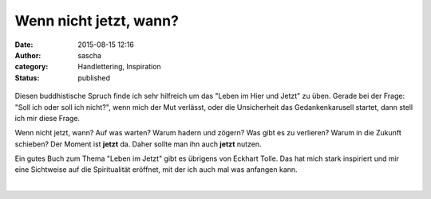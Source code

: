 Wenn nicht jetzt, wann?
#######################
:date: 2015-08-15 12:16
:author: sascha
:category: Handlettering, Inspiration
:status: published

.. figure:: images/2015-08-15WennNichtJetztWann.png
   :class: image-process-article-image
   :alt: Wenn nicht jetzt, wann
   :align: center

Diesen buddhistische Spruch finde ich sehr hilfreich um das "Leben im Hier und Jetzt" zu üben. Gerade bei der Frage: "Soll ich oder soll ich nicht?", wenn mich der Mut verlässt, oder die Unsicherheit das Gedankenkarusell startet, dann stell ich mir diese Frage.

Wenn nicht jetzt, wann? Auf was warten? Warum hadern und zögern? Was gibt es zu verlieren? Warum in die Zukunft schieben? Der Moment ist **jetzt** da. Daher sollte man ihn auch **jetzt** nutzen.

Ein gutes Buch zum Thema "Leben im Jetzt" gibt es übrigens von Eckhart Tolle. Das hat mich stark inspiriert und mir eine Sichtweise auf die Spiritualität eröffnet, mit der ich auch mal was anfangen kann.

|
